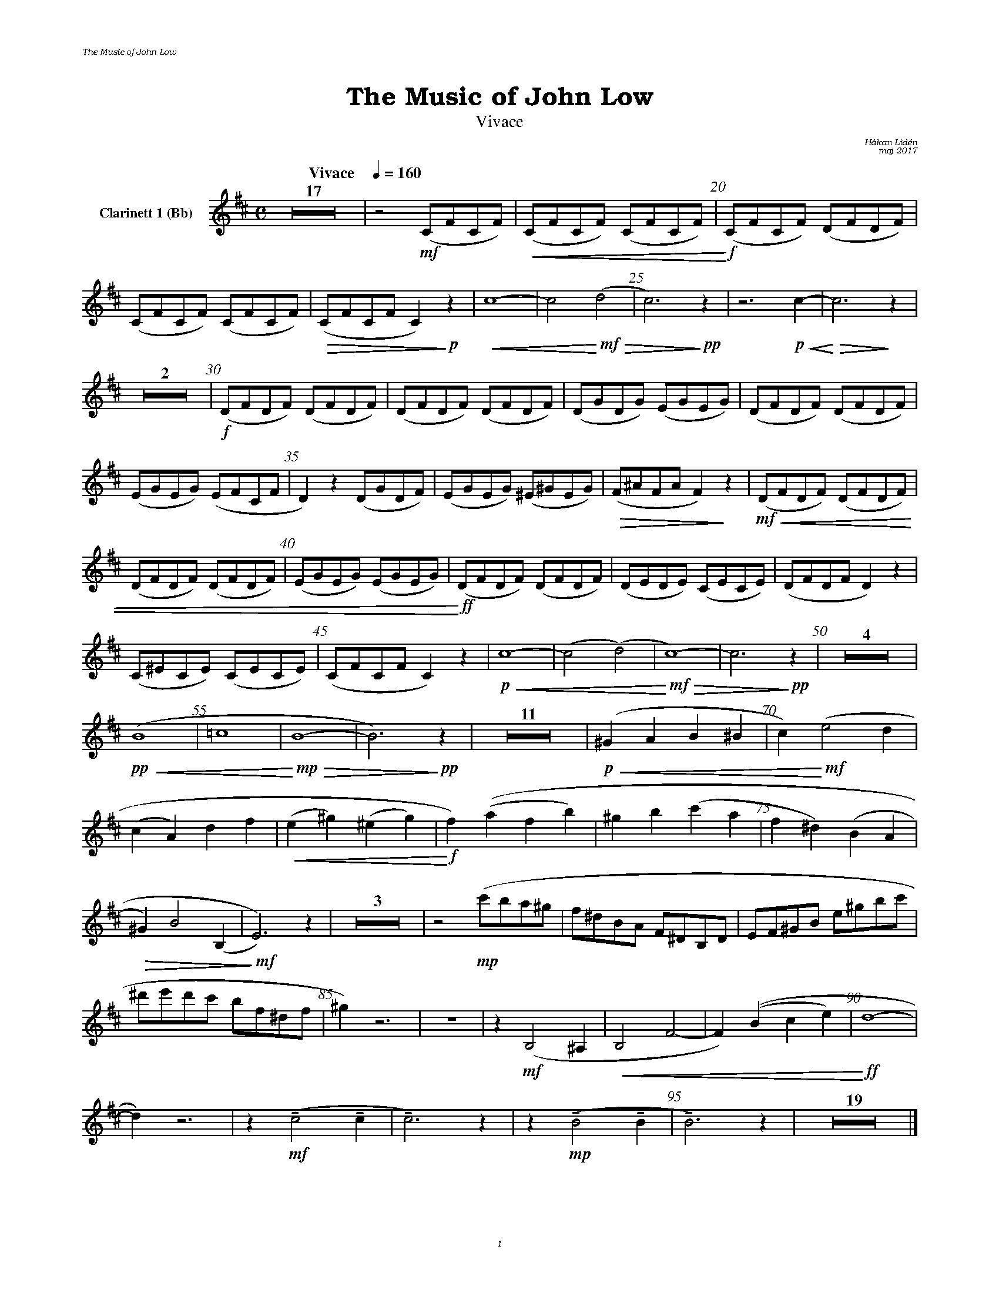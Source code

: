 %%deco sp 6 pf 20 0 0 sp
%%deco niente 6 pf 20 0 0 niente

%%setfont-1 Bookman-LightItalic 18
%%setfont-2 Times-LightItalic 15
%%titlefont Bookman-Demi 24
%%headerfont Bookman-LightItalic 7
%%footerfont Bookman-LightItalic 7
%%composerfont Bookman-LightItalic 8

%%header "The Music of John Low		"
%%footer "	$P	"

%staffnonote 0
%%indent 0.7cm
%%autoclef 0
%%barnumbers 5
%%measurebox 0
%%scale 0.65

%%abc-charset utf-8

X:1
T:The Music of John Low
T:Vivace
C:Håkan Lidén
C:maj 2017
Q:"Vivace    " 1/4=160
M:C
L:1/4
K:Bm
V:cl1 nm="Clarinett 1 (Bb)"
Z17 | z2 !mf!(C/F/C/F/) |!<(! (C/F/C/F/) (C/F/C/F/) |!<)!!f! (C/F/C/F/) (D/F/D/F/) | 
(C/F/C/F/) (C/F/C/F/) |!>(! (C/F/C/F/ C)!>)!!p! z |!<(! c4- | c2 !<)!!mf!!>(!(d2 | c3)!>)!!pp! z | z3 !p!!<(!c- | !<)!!>(!c3 !>)! z | 
Z2 | !f!(D/F/D/F/) (D/F/D/F/) | (D/F/D/F/) (D/F/D/F/) | (D/G/D/G/) (E/G/E/G/) | (D/F/D/F/) (D/F/D/F/) | 
(E/G/E/G/) (E/F/C/F/ | D) z (D/G/D/F/) | (E/G/E/G/) (^E/^G/E/G/) | !>(!(F/^A/F/A/ F)!>)! z |!mf!!<(! (D/F/D/F/) (D/F/D/F/) | 
(D/F/D/F/) (D/F/D/F/) | (E/G/E/G/) (E/G/E/G/) |!<)!!ff! (D/F/D/F/) (D/F/D/F/) | (D/E/D/E/) (C/E/C/E/)| (D/F/D/F/ D) z | 
(C/^E/C/E/) (C/E/C/E/) | (C/F/C/F/ C) z | !p!!<(!c4- | (c2 (d2) |!<)!!mf! !>(!c4)- | c3 !>)!!pp!z | Z4 | 
!pp!!<(!(B4 | =c4 |!<)!!mp! !>(!B4- | B3) !>)!!pp!z | Z11 | !p!!<(!(^GA B^B | c)!<)! !mf!(e2 d | 
(cA) df | !<(!(e^g) (^eg) | !<)!!f!f)((a fb) | ^gb (c'a | f^d) (BA | 
!>(!^G) B2 (B, | !>)!!mf!E3)) z | Z3 | z2 !mp!(c'/b/a/^g/ | f/^d/B/A/ F/^D/B,/D/ | E/F/^G/B/ e/^g/b/c'/ | 
^d'/e'/d'/c'/ b/f/^d/f/ | ^g) z3 | Z | z !mf!(B,2 ^A, | !<(!B,2 F2- | F) ((B c e) | !<)!!ff!d4- | 
d) z3 | z !mf!!tenuto!(c2 !tenuto!c | !tenuto!c3) z | z !mp!!tenuto!(B2 !tenuto!B | !tenuto!B3) z | Z19 |]
